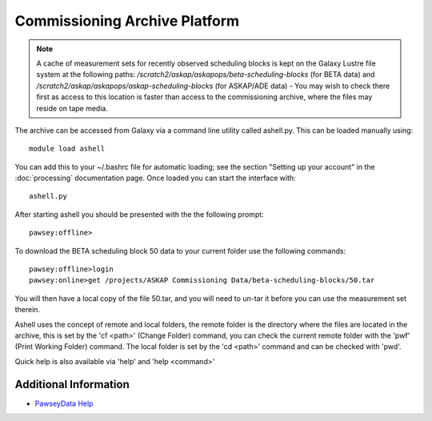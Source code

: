 Commissioning Archive Platform
==============================

.. note:: A cache of measurement sets for recently observed scheduling
          blocks is kept on the Galaxy Lustre file system at the
          following paths:
          */scratch2/askap/askapops/beta-scheduling-blocks* (for BETA
          data) and */scratch2/askap/askapops/askap-scheduling-blocks*
          (for ASKAP/ADE data) - You may wish to check there first as
          access to this location is faster than access to the
          commissioning archive, where the files may reside on tape
          media.

The archive can be accessed from Galaxy via a command line utility called ashell.py. This can
be loaded manually using::
	
	module load ashell
	
You can add this to your ~/.bashrc file for automatic loading; see the section "Setting up your account"
in the :doc:`processing` documentation page. Once loaded you can start the interface with::

	ashell.py
	
After starting ashell you should be presented with the the following prompt::

	pawsey:offline>
	
To download the BETA scheduling block 50 data to your current folder use the following commands::

	pawsey:offline>login
	pawsey:online>get /projects/ASKAP Commissioning Data/beta-scheduling-blocks/50.tar

You will then have a local copy of the file 50.tar, and you will need
to un-tar it before you can use the measurement set therein.
        
Ashell uses the concept of remote and local folders, the remote folder is the directory
where the files are located in the archive, this is set by the 'cf <path>' (Change Folder)
command, you can check the current remote folder with the 'pwf' (Print Working Folder)
command. The local folder is set by the 'cd <path>' command and can be checked with 'pwd'.

Quick help is also available via 'help' and 'help <command>'

Additional Information
----------------------

* `PawseyData Help <https://portal.pawsey.org.au/docs/Data_Services>`_
